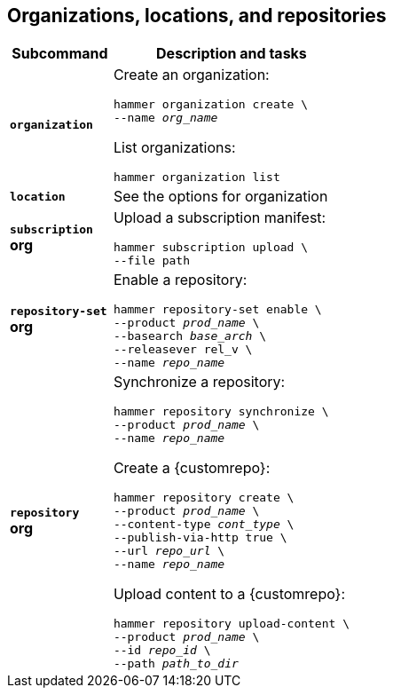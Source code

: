 [id='organizations-locations-and-repositories']
== Organizations, locations, and repositories

[cols="3a,7a",options="header",]
|====
|Subcommand |Description and tasks
|`*organization*` |Create an organization:
[subs="+quotes"]
----
hammer organization create \
--name _org_name_
----
List organizations:
[subs="+quotes"]
----
hammer organization list
----

|`*location*` |See the options for organization

|`*subscription*` +
[aqua-background]*org* |Upload a subscription manifest:
[subs="+quotes"]
----
hammer subscription upload \
--file path
----

|`*repository-set*` +
[aqua-background]*org* |Enable a repository:
[subs="+quotes"]
----
hammer repository-set enable \
--product _prod_name_ \
--basearch _base_arch_ \
--releasever rel_v \
--name _repo_name_
----

|`*repository*` +
[aqua-background]*org* |Synchronize a repository:
[subs="+quotes"]
----
hammer repository synchronize \
--product _prod_name_ \
--name _repo_name_
----
Create a {customrepo}:
[subs="+quotes"]
----
hammer repository create \
--product _prod_name_ \
--content-type _cont_type_ \
--publish-via-http true \
--url _repo_url_ \
--name _repo_name_
----
Upload content to a {customrepo}:
[subs="+quotes"]
----
hammer repository upload-content \
--product _prod_name_ \
--id _repo_id_ \
--path _path_to_dir_
----
|====
